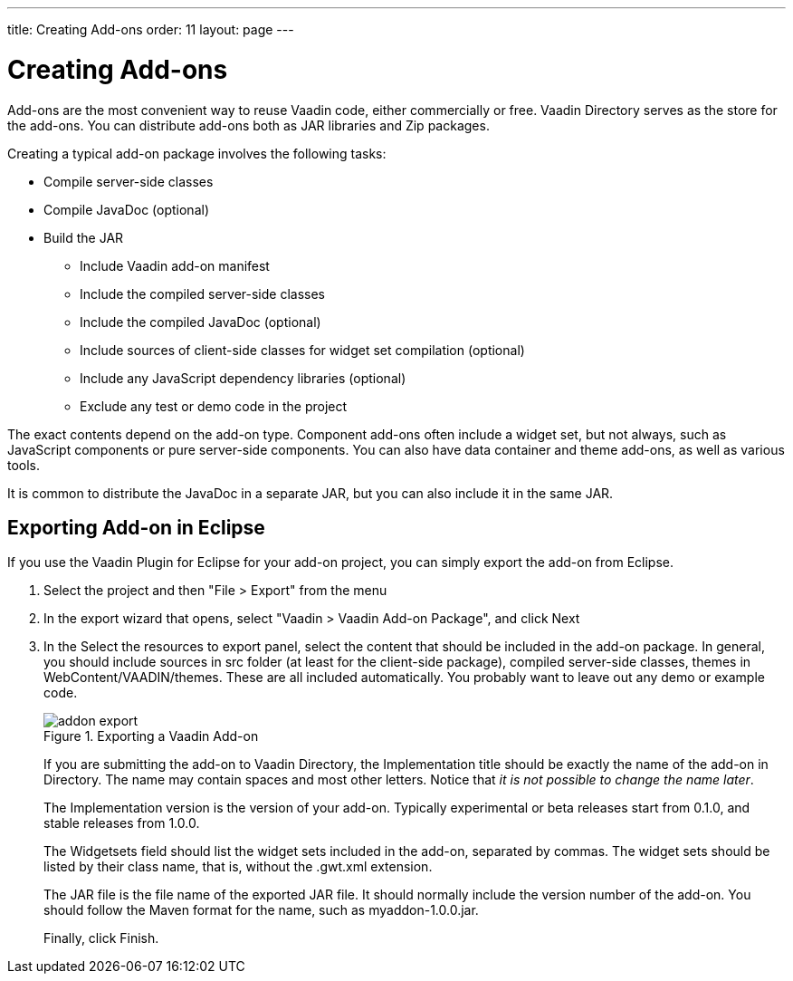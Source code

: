 ---
title: Creating Add-ons
order: 11
layout: page
---

[[gwt.addons]]
= Creating Add-ons

((("add-ons", "creating", id="term.gwt.addons", range="startofrange")))


Add-ons are the most convenient way to reuse Vaadin code, either commercially or
free. Vaadin Directory serves as the store for the add-ons. You can distribute
add-ons both as JAR libraries and Zip packages.

Creating a typical add-on package involves the following tasks:

* Compile server-side classes
* Compile JavaDoc (optional)
* Build the JAR

** Include Vaadin add-on manifest
** Include the compiled server-side classes
** Include the compiled JavaDoc (optional)
** Include sources of client-side classes for widget set compilation (optional)
** Include any JavaScript dependency libraries (optional)
** Exclude any test or demo code in the project


The exact contents depend on the add-on type. Component add-ons often include a
widget set, but not always, such as JavaScript components or pure server-side
components. You can also have data container and theme add-ons, as well as
various tools.

It is common to distribute the JavaDoc in a separate JAR, but you can also
include it in the same JAR.

[[gwt.addons.export]]
== Exporting Add-on in Eclipse

If you use the Vaadin Plugin for Eclipse for your add-on project, you can simply
export the add-on from Eclipse.

. Select the project and then "File > Export" from the menu

. In the export wizard that opens, select "Vaadin > Vaadin Add-on Package", and
click [guibutton]#Next#

. In the [guilabel]#Select the resources to export# panel, select the content that
should be included in the add-on package. In general, you should include sources
in [filename]#src# folder (at least for the client-side package), compiled
server-side classes, themes in [filename]#WebContent/VAADIN/themes#. These are
all included automatically. You probably want to leave out any demo or example
code.

+
[[figure.gwt.addons.export]]
.Exporting a Vaadin Add-on
image::img/addon-export.png[]

+
If you are submitting the add-on to Vaadin Directory, the
[guilabel]#Implementation title# should be exactly the name of the add-on in
Directory. The name may contain spaces and most other letters. Notice that __it
is not possible to change the name later__.

+
The [guilabel]#Implementation version# is the version of your add-on. Typically
experimental or beta releases start from 0.1.0, and stable releases from 1.0.0.

+
The [guilabel]#Widgetsets# field should list the widget sets included in the
add-on, separated by commas. The widget sets should be listed by their class
name, that is, without the [filename]#.gwt.xml# extension.

+
The [guilabel]#JAR file# is the file name of the exported JAR file. It should
normally include the version number of the add-on. You should follow the Maven
format for the name, such as [filename]#myaddon-1.0.0.jar#.

+
Finally, click [guibutton]#Finish#.



ifdef::web[]
[[gwt.addons.ant]]
== Building Add-on with Ant

Building an add-on with Ant is similar to building Vaadin applications. Vaadin
libraries and other dependencies are retrieved and included in the classpath
using Apache Ivy.

In the following, we assume the same structure as in the Eclipse project
example. Let us put the build script in the [filename]#build# folder under the
project. We begin the Ant script as follows:

[subs="normal"]
----
&lt;?xml version="1.0"?&gt;

&lt;project xmlns:ivy="antlib:org.apache.ivy.ant"
         name="**My Own add-on**"
         basedir=".."
         default="package-jar"&gt;

----
The namespace declaration is all you need to do to enable Ivy in Ant 1.6 and
later. For earlier Ant versions, please see the Ivy documentation.

[[gwt.addons.ant.configuration]]
=== Configuration and Initialization

In the example script, we organize most settings in a [literal]#++configure++#
target and then initialize the build in [literal]#++init++# target.

[subs="normal"]
----
//Update these settings for your project structure

&lt;target name="configure"&gt;
    &lt;!-- Where project source files are located --&gt;
    &lt;property name="src-location" value="**src**" /&gt;
        
    &lt;!-- Name of the widget set. --&gt;
    &lt;property name="widgetset" value="**com.example.myaddon.widgetset.MyAddonWidgetset**"/&gt;

    &lt;!-- Addon version --&gt;
    &lt;property name="version" value="**0.1.0**"/&gt;
    
    &lt;!-- Compilation result directory --&gt;
    &lt;property name="result-dir" value="build/result"/&gt;
    
    &lt;!-- The target name of the built add-on JAR --&gt;
    &lt;property name="target-jar"
        value="${result-dir}/**myaddon**-${version}.jar"/&gt;
&lt;/target&gt;

//Initialize build

&lt;target name="init" depends="configure"&gt;
    &lt;!-- Construct and check classpath --&gt;
    &lt;path id="compile.classpath"&gt;
        &lt;pathelement path="build/classes" /&gt;
        &lt;pathelement path="${src-location}" /&gt;
        &lt;fileset dir="${result-dir}/lib"&gt;
            &lt;include name="*.jar"/&gt;
        &lt;/fileset&gt;
    &lt;/path&gt;

    &lt;mkdir dir="${result-dir}"/&gt;
&lt;/target&gt;

----
You will need to make some configuration also in the [literal]#++package-jar++#
target in addition to the [literal]#++configure++# target.


[[gwt.addons.ant.compiling]]
=== Compiling the Server-Side

Compiling the add-on requires the Vaadin libraries and any dependencies. We use
Apache Ivy for resolving the dependencies and retrieving the library JARs.


----
<!-- Retrieve dependencies with Ivy -->
<target name="resolve" depends="init">
    <ivy:retrieve
        pattern="${result-dir}/lib/[artifact].[ext]"/>
</target>
----

The [literal]#++pattern++# attribute for the [literal]#++<retrieve>++# task
specifies where the dependencies are stored, in the above case in the
[filename]#build/result/lib# directory.

Compiling the server-side classes is then straight-forward:


----
<!-- Compile server-side -->
<target name="compile-server-side"
        depends="init, resolve">
    <delete dir="${result-dir}/classes"/>
    <mkdir dir="${result-dir}/classes"/>

    <javac srcdir="${src-location}"
           destdir="${result-dir}/classes">
        <classpath>
            <path refid="compile.classpath"/>
        </classpath>
    </javac>
</target>
----


[[gwt.addons.ant.javadoc]]
=== Compiling the JavaDoc

You may want to include API documentation for the add-on in the same or in a
different JAR file. You can do it as follows, using the configuration we defined
earlier. You may want to exclude the client-side classes and any test and demo
classes from the JavaDoc, as is done in this example, if they are in the same
source tree.

[subs="normal"]
----
&lt;!-- Compile JavaDoc --&gt;
&lt;target name="compile-javadoc" depends="init"&gt;
    &lt;delete dir="${result-dir}/javadoc"/&gt;
    &lt;mkdir dir="${result-dir}/javadoc"/&gt;

    &lt;javadoc destdir="${result-dir}/javadoc"&gt;
        &lt;sourcefiles&gt;
            &lt;fileset dir="${src-location}" id="src"&gt;
                &lt;include name="**/*.java"/&gt;
                
                &lt;!-- Excluded stuff from the package --&gt;
                &lt;exclude name="**++*++++*++/client/++*++++*++/++*++**"/&gt;
                &lt;exclude name="**++*++++*++/demo/++*++++*++/++*++**"/&gt;
                &lt;exclude name="**++*++++*++/MyDemoUI.java**"/&gt;
            &lt;/fileset&gt;
        &lt;/sourcefiles&gt;
        &lt;classpath&gt;
            &lt;path refid="compile.classpath"/&gt;
        &lt;/classpath&gt;
    &lt;/javadoc&gt;
&lt;/target&gt;
----

[[gwt.addons.ant.package]]
=== Packaging the JAR

An add-on JAR typically includes the following:

* Vaadin add-on manifest
* The compiled server-side classes
* The compiled JavaDoc (optional)
* Sources of client-side classes (optional)
* Any JavaScript dependency libraries (optional)

Let us begin crafting the target. The JAR requires the compiled server-side
classes and the optional API documentation.


----
<!-- Build the JAR -->
<target name="package-jar"
        depends="compile-server-side, compile-javadoc">
    <jar jarfile="${target-jar}" compress="true">
----

First, you need to include a manifest that defines basic information about the
add-on. The implementation title must be the exact title of the add-on, as shown
in the Vaadin Directory title. The vendor is you. The manifest also includes the
license title and file reference for the add-on.

[subs="normal"]
----
&lt;!-- Manifest required by Vaadin Directory --&gt;
&lt;manifest&gt;
    &lt;attribute name="Vaadin-Package-Version"
               value="1" /&gt;
    &lt;attribute name="Vaadin-Widgetsets"
               value="${widgetset}" /&gt;
    &lt;attribute name="Implementation-Title"
               value="**My Own Addon**" /&gt;
    &lt;attribute name="Implementation-Version"
               value="${version}" /&gt;
    &lt;attribute name="Implementation-Vendor"
               value="**Me Myself**" /&gt;
    &lt;attribute name="Vaadin-License-Title"
               value="**Apache2**" /&gt;
    &lt;attribute name="Vaadin-License-File"
        value="**http://www.apache.org/licenses/LICENSE-2.0**" /&gt;
&lt;/manifest&gt;
----
The rest of the [literal]#++package-jar++# target goes as follows. As was done
in the JavaDoc compilation, you also need to exclude any test or demo code in
the project here. You need to modify at least the emphasized parts for your
project.

[subs="normal"]
----
        &lt;!-- Include built server-side classes --&gt;
        &lt;fileset dir="build/result/classes"&gt;
            &lt;patternset&gt;
                &lt;include name="**com/example/myaddon/++*++++*++/++*++**"/&gt;
                &lt;exclude name="**++*++++*++/client/++*++++*++/++*++**"/&gt;
                &lt;exclude name="**++*++++*++/demo/++*++++*++/++*++**"/&gt;
                &lt;exclude name="**++*++++*++/test/++*++++*++/++*++**"/&gt;
                &lt;exclude name="**++*++++*++/MyDemoUI++*++**"/&gt;
            &lt;/patternset&gt;
        &lt;/fileset&gt;
    
        &lt;!-- Include widget set sources --&gt;
        &lt;fileset dir="src"&gt;
            &lt;patternset&gt;
                &lt;include name="**com/exaple/myaddon/++*++++*++/++*++**"/&gt;
            &lt;/patternset&gt;
        &lt;/fileset&gt;
    
        &lt;!-- Include JavaDoc in the JAR --&gt;
        &lt;fileset dir="${result-dir}/javadoc"
                 includes="**/*"/&gt;
    &lt;/jar&gt;
&lt;/target&gt;
----

You should now be ready to run the build script with Ant.

endif::web[]

(((range="endofrange", startref="term.gwt.addons")))


